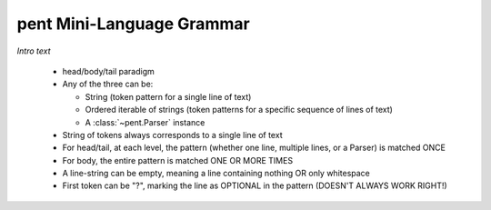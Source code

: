 .. pent mini-language grammar

pent Mini-Language Grammar
==========================

*Intro text*

 * head/body/tail paradigm

 * Any of the three can be:

   * String (token pattern for a single line of text)
   * Ordered iterable of strings (token patterns for a
     specific sequence of lines of text)
   * A :class:`~pent.Parser` instance

 * String of tokens always corresponds to a single line of text

 * For head/tail, at each level, the pattern (whether one line,
   multiple lines, or a Parser) is matched ONCE

 * For body, the entire pattern is matched ONE OR MORE TIMES

 * A line-string can be empty, meaning a line containing nothing OR
   only whitespace

 * First token can be "?", marking the line as OPTIONAL in the pattern
   (DOESN'T ALWAYS WORK RIGHT!)


